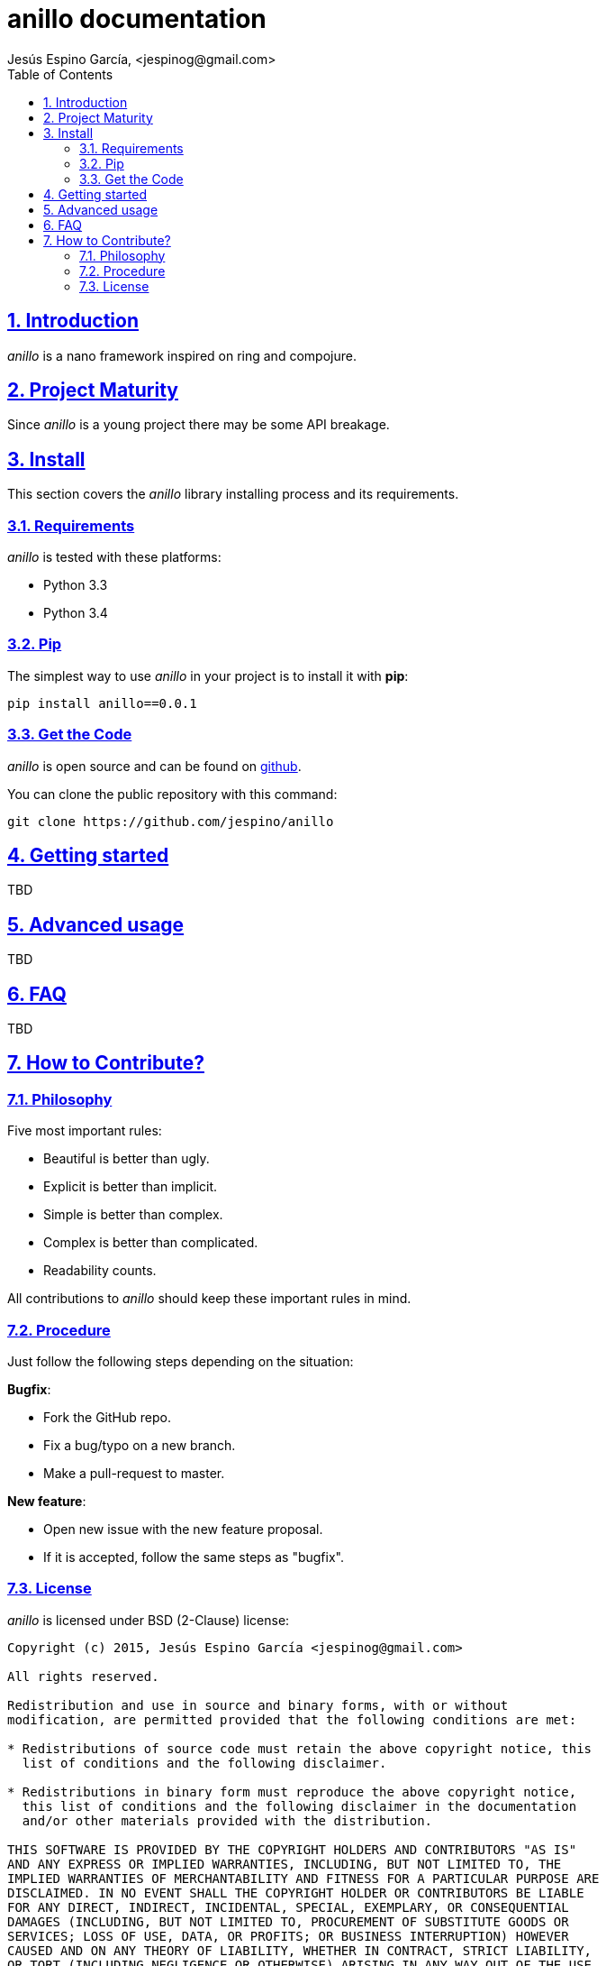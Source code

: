 = anillo documentation
Jesús Espino García, <jespinog@gmail.com>
:toc: left
:numbered:
:source-highlighter: pygments
:pygments-style: friendly
:sectlinks:


== Introduction

_anillo_ is a nano framework inspired on ring and compojure.


== Project Maturity

Since _anillo_ is a young project there may be some API breakage.


== Install

This section covers the _anillo_ library installing process and its requirements.


=== Requirements

_anillo_ is tested with these platforms:

- Python 3.3
- Python 3.4


=== Pip

The simplest way to use _anillo_ in your project is to install it with *pip*:

[source, text]
----
pip install anillo==0.0.1
----

=== Get the Code

_anillo_ is open source and can be found on link:https://github.com/jespino/anillo[github].

You can clone the public repository with this command:

[source,text]
----
git clone https://github.com/jespino/anillo
----


== Getting started

TBD


== Advanced usage

TBD


== FAQ

TBD


== How to Contribute?

=== Philosophy

Five most important rules:

- Beautiful is better than ugly.
- Explicit is better than implicit.
- Simple is better than complex.
- Complex is better than complicated.
- Readability counts.

All contributions to _anillo_ should keep these important rules in mind.


=== Procedure

Just follow the following steps depending on the situation:

*Bugfix*:

- Fork the GitHub repo.
- Fix a bug/typo on a new branch.
- Make a pull-request to master.

*New feature*:

- Open new issue with the new feature proposal.
- If it is accepted, follow the same steps as "bugfix".


=== License

_anillo_ is licensed under BSD (2-Clause) license:

----
Copyright (c) 2015, Jesús Espino García <jespinog@gmail.com>

All rights reserved.

Redistribution and use in source and binary forms, with or without
modification, are permitted provided that the following conditions are met:

* Redistributions of source code must retain the above copyright notice, this
  list of conditions and the following disclaimer.

* Redistributions in binary form must reproduce the above copyright notice,
  this list of conditions and the following disclaimer in the documentation
  and/or other materials provided with the distribution.

THIS SOFTWARE IS PROVIDED BY THE COPYRIGHT HOLDERS AND CONTRIBUTORS "AS IS"
AND ANY EXPRESS OR IMPLIED WARRANTIES, INCLUDING, BUT NOT LIMITED TO, THE
IMPLIED WARRANTIES OF MERCHANTABILITY AND FITNESS FOR A PARTICULAR PURPOSE ARE
DISCLAIMED. IN NO EVENT SHALL THE COPYRIGHT HOLDER OR CONTRIBUTORS BE LIABLE
FOR ANY DIRECT, INDIRECT, INCIDENTAL, SPECIAL, EXEMPLARY, OR CONSEQUENTIAL
DAMAGES (INCLUDING, BUT NOT LIMITED TO, PROCUREMENT OF SUBSTITUTE GOODS OR
SERVICES; LOSS OF USE, DATA, OR PROFITS; OR BUSINESS INTERRUPTION) HOWEVER
CAUSED AND ON ANY THEORY OF LIABILITY, WHETHER IN CONTRACT, STRICT LIABILITY,
OR TORT (INCLUDING NEGLIGENCE OR OTHERWISE) ARISING IN ANY WAY OUT OF THE USE
OF THIS SOFTWARE, EVEN IF ADVISED OF THE POSSIBILITY OF SUCH DAMAGE.
----
